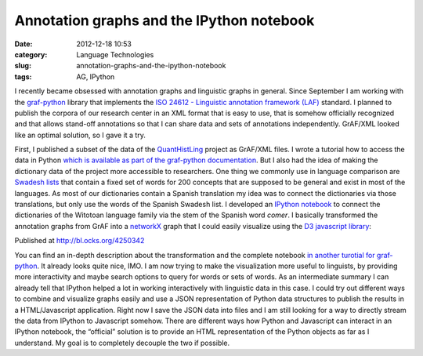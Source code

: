 Annotation graphs and the IPython notebook
##########################################
:date: 2012-12-18 10:53
:category: Language Technologies
:slug: annotation-graphs-and-the-ipython-notebook
:tags: AG, IPython

I recently became obsessed with annotation graphs and linguistic graphs
in general. Since September I am working with the `graf-python`_ library
that implements the `ISO 24612 - Linguistic annotation framework (LAF)`_
standard. I planned to publish the corpora of our research center in an
XML format that is easy to use, that is somehow officially recognized
and that allows stand-off annotations so that I can share data and sets
of annotations independently. GrAF/XML looked like an optimal solution,
so I gave it a try.

First, I published a subset of the data of the `QuantHistLing`_ project
as GrAF/XML files. I wrote a tutorial how to access the data in Python
`which is available as part of the graf-python documentation`_. But I
also had the idea of making the dictionary data of the project more
accessible to researchers. One thing we commonly use in language
comparison are `Swadesh lists`_ that contain a fixed set of words for
200 concepts that are supposed to be general and exist in most of the
languages. As most of our dictionaries contain a Spanish translation my
idea was to connect the dictionaries via those translations, but only
use the words of the Spanish Swadesh list. I developed an `IPython
notebook`_ to connect the dictionaries of the Witotoan language family
via the stem of the Spanish word *comer*. I basically transformed the
annotation graphs from GrAF into a `networkX`_ graph that I could easily
visualize using the `D3 javascript library`_:

.. raw:: html

   <iframe class="gist-src" style="border: 1px solid #DEDEDE; height: 500px; width: 500px;" marginwidth="0" marginheight="0" scrolling="no" src="http://bl.ocks.org/d/4250342/"></iframe>

Published at http://bl.ocks.org/4250342

You can find an in-depth description about the transformation and the
complete notebook `in another turotial for graf-python`_. It already
looks quite nice, IMO. I am now trying to make the visualization more
useful to linguists, by providing more interactivity and maybe search
options to query for words or sets of words. As an intermediate summary
I can already tell that IPython helped a lot in working interactively
with linguistic data in this case. I could try out different ways to
combine and visualize graphs easily and use a JSON representation of
Python data structures to publish the results in a HTML/Javascript
application. Right now I save the JSON data into files and I am still
looking for a way to directly stream the data from IPython to Javascript
somehow. There are different ways how Python and Javascript can interact
in an IPython notebook, the “official” solution is to provide an HTML
representation of the Python objects as far as I understand. My goal is
to completely decouple the two if possible.

.. _graf-python: https://github.com/cidles/graf-python
.. _ISO 24612 - Linguistic annotation framework (LAF): http://www.iso.org/iso/catalogue_detail.htm?csnumber=37326
.. _QuantHistLing: http://www.quanthistling.info/
.. _which is available as part of the graf-python documentation: http://graf-python.readthedocs.org/en/latest/Querying%20GrAF%20graphs.html
.. _Swadesh lists: http://en.wikipedia.org/wiki/Swadesh_list
.. _IPython notebook: http://ipython.org/ipython-doc/dev/interactive/htmlnotebook.html
.. _networkX: http://networkx.lanl.gov/
.. _D3 javascript library: http://d3js.org/
.. _in another turotial for graf-python: http://graf-python.readthedocs.org/en/latest/Translation%20Graph%20from%20GrAF.html
